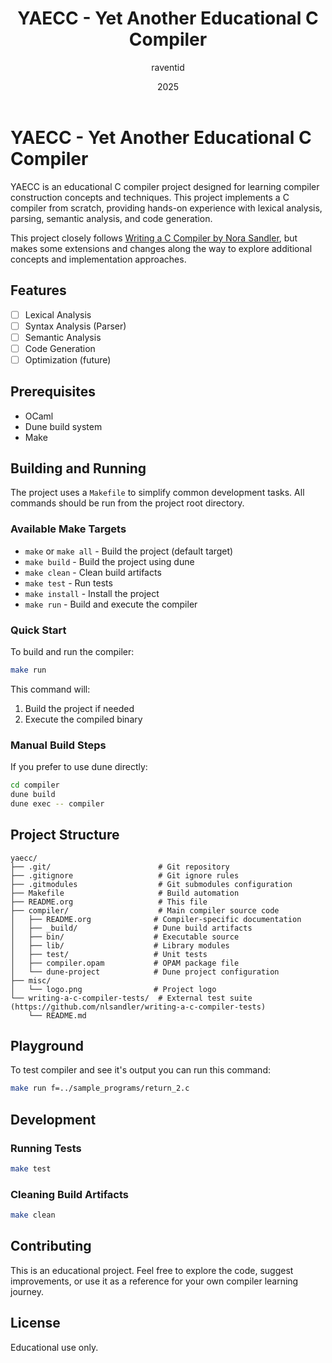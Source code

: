 #+TITLE: YAECC - Yet Another Educational C Compiler
#+AUTHOR: raventid
#+DATE: 2025

[[./misc/logo.png]]

* YAECC - Yet Another Educational C Compiler

YAECC is an educational C compiler project designed for learning compiler construction concepts and techniques. This project implements a C compiler from scratch, providing hands-on experience with lexical analysis, parsing, semantic analysis, and code generation.

This project closely follows [[https://norasandler.com/2024/08/20/The-Book-Is-Here.html][Writing a C Compiler by Nora Sandler]], but makes some extensions and changes along the way to explore additional concepts and implementation approaches.

** Features

- [ ] Lexical Analysis
- [ ] Syntax Analysis (Parser)
- [ ] Semantic Analysis
- [ ] Code Generation
- [ ] Optimization (future)

** Prerequisites

- OCaml
- Dune build system
- Make

** Building and Running

The project uses a =Makefile= to simplify common development tasks. All commands should be run from the project root directory.

*** Available Make Targets

- =make= or =make all= - Build the project (default target)
- =make build= - Build the project using dune
- =make clean= - Clean build artifacts
- =make test= - Run tests
- =make install= - Install the project
- =make run= - Build and execute the compiler

*** Quick Start

To build and run the compiler:

#+BEGIN_SRC bash
make run
#+END_SRC

This command will:
1. Build the project if needed
2. Execute the compiled binary

*** Manual Build Steps

If you prefer to use dune directly:

#+BEGIN_SRC bash
cd compiler
dune build
dune exec -- compiler
#+END_SRC

** Project Structure

#+BEGIN_EXAMPLE
yaecc/
├── .git/                        # Git repository
├── .gitignore                   # Git ignore rules
├── .gitmodules                  # Git submodules configuration
├── Makefile                     # Build automation
├── README.org                   # This file
├── compiler/                    # Main compiler source code
│   ├── README.org              # Compiler-specific documentation
│   ├── _build/                 # Dune build artifacts
│   ├── bin/                    # Executable source
│   ├── lib/                    # Library modules
│   ├── test/                   # Unit tests
│   ├── compiler.opam           # OPAM package file
│   └── dune-project            # Dune project configuration
├── misc/
│   └── logo.png                # Project logo
└── writing-a-c-compiler-tests/  # External test suite (https://github.com/nlsandler/writing-a-c-compiler-tests)
    └── README.md
#+END_EXAMPLE

** Playground
To test compiler and see it's output you can run this command:

#+BEGIN_SRC bash
make run f=../sample_programs/return_2.c
#+END_SRC

** Development

*** Running Tests

#+BEGIN_SRC bash
make test
#+END_SRC

*** Cleaning Build Artifacts

#+BEGIN_SRC bash
make clean
#+END_SRC

** Contributing

This is an educational project. Feel free to explore the code, suggest improvements, or use it as a reference for your own compiler learning journey.

** License

Educational use only.
